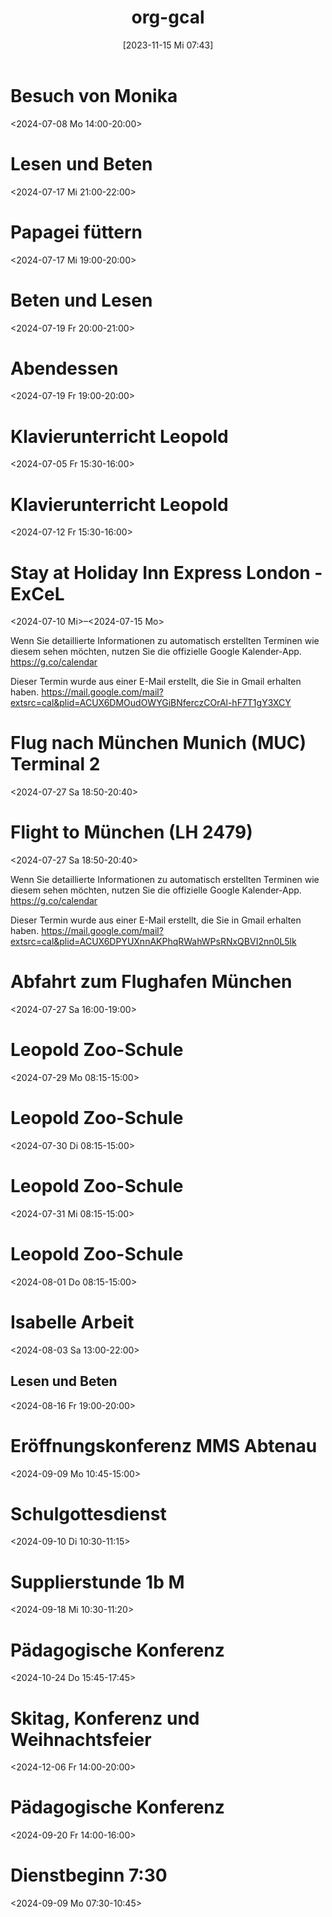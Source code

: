 #+title:      org-gcal
#+date:       [2023-11-15 Mi 07:43]
#+filetags:   :Project:
#+identifier: 20231115T074319
#+CATEGORY: org-gcal


* Besuch von Monika
:PROPERTIES:
:calendar-id: matthiasfuchs01@gmail.com
:org-gcal-managed: org
:ETag:     "3442233283044000"
:entry-id: l68ntct50nm23l0pm2itnj4utk/matthiasfuchs01@gmail.com
:END:
:org-gcal:
<2024-07-08 Mo 14:00-20:00>
:END:

* Lesen und Beten
:PROPERTIES:
:calendar-id: matthiasfuchs01@gmail.com
:org-gcal-managed: org
:ETag:     "3442622489242000"
:entry-id: 1n7nnof6t7n69onlnfsvk1snto/matthiasfuchs01@gmail.com
:CUSTOM_ID: h:770cff4a-75bb-494a-823e-d87bec53d777
:END:
:org-gcal:
<2024-07-17 Mi 21:00-22:00>
:END:

* Papagei füttern
:PROPERTIES:
:calendar-id: matthiasfuchs01@gmail.com
:org-gcal-managed: org
:ETag:     "3442475979422000"
:entry-id: 2uroee99djrutkash9cl77thbk/matthiasfuchs01@gmail.com
:END:
:org-gcal:
<2024-07-17 Mi 19:00-20:00>
:END:

* Beten und Lesen
:PROPERTIES:
:calendar-id: matthiasfuchs01@gmail.com
:org-gcal-managed: org
:ETag:     "3442769585596000"
:entry-id: jev52r8ca6jm72v1vk8mvdruh4/matthiasfuchs01@gmail.com
:END:
:org-gcal:
<2024-07-19 Fr 20:00-21:00>
:END:

* Abendessen
:PROPERTIES:
:calendar-id: matthiasfuchs01@gmail.com
:org-gcal-managed: org
:ETag:     "3442770565190000"
:entry-id: 4fm1h58euuvcickc3o65bk50m8/matthiasfuchs01@gmail.com
:END:
:org-gcal:
<2024-07-19 Fr 19:00-20:00>
:END:

* Klavierunterricht Leopold
:PROPERTIES:
:ETag:     "3432042407220000"
:calendar-id: matthiasfuchs01@gmail.com
:entry-id: 30aa01o19s7lr20mnh2dvnlq7p_20240705T133000Z/matthiasfuchs01@gmail.com
:org-gcal-managed: gcal
:END:
:org-gcal:
<2024-07-05 Fr 15:30-16:00>
:END:

* Klavierunterricht Leopold
:PROPERTIES:
:ETag:     "3432042407220000"
:calendar-id: matthiasfuchs01@gmail.com
:entry-id: 30aa01o19s7lr20mnh2dvnlq7p_20240712T133000Z/matthiasfuchs01@gmail.com
:org-gcal-managed: gcal
:END:
:org-gcal:
<2024-07-12 Fr 15:30-16:00>
:END:


* Stay at Holiday Inn Express London - ExCeL
:PROPERTIES:
:ETag:     "3434367608300000"
:LOCATION: 1018 Dockside Road, London United Kingdom E16 2FQ
:ROAM_REFS: https://mail.google.com/mail?extsrc=cal&plid=ACUX6DMOudOWYGiBNferczCOrAl-hF7T1gY3XCY
:TRANSPARENCY: transparent
:calendar-id: matthiasfuchs01@gmail.com
:entry-id: rmdsp1s5s0b7ag6i0lq2noitf4/matthiasfuchs01@gmail.com
:org-gcal-managed: gcal
:END:
:org-gcal:
<2024-07-10 Mi>--<2024-07-15 Mo>

Wenn Sie detaillierte Informationen zu automatisch erstellten Terminen wie diesem sehen möchten, nutzen Sie die offizielle Google Kalender-App. https://g.co/calendar

Dieser Termin wurde aus einer E-Mail erstellt, die Sie in Gmail erhalten haben. https://mail.google.com/mail?extsrc=cal&plid=ACUX6DMOudOWYGiBNferczCOrAl-hF7T1gY3XCY
:END:


* Flug nach München Munich (MUC) Terminal 2
:PROPERTIES:
:ETag:     "3443131113162000"
:LOCATION: Von London London Heathrow (LHR) Terminal 2
:calendar-id: matthiasfuchs01@gmail.com
:entry-id: 75j3aor168qm6b9ic4pjcb9kccq3ebb2c8s32b9o6li36e3669j32dpj6s/matthiasfuchs01@gmail.com
:org-gcal-managed: gcal
:END:
:org-gcal:
<2024-07-27 Sa 18:50-20:40>
:END:

* Flight to München (LH 2479)
:PROPERTIES:
:ETag:     "3441374493091000"
:LOCATION: London LHR
:ROAM_REFS: https://mail.google.com/mail?extsrc=cal&plid=ACUX6DPYUXnnAKPhqRWahWPsRNxQBVI2nn0L5lk
:TRANSPARENCY: transparent
:calendar-id: matthiasfuchs01@gmail.com
:entry-id: 9najev0r3u5csf0relb3ighsk4/matthiasfuchs01@gmail.com
:org-gcal-managed: gcal
:CUSTOM_ID: h:baf58024-1bb9-44d6-84f4-06fa86284ce5
:END:
:org-gcal:
<2024-07-27 Sa 18:50-20:40>

Wenn Sie detaillierte Informationen zu automatisch erstellten Terminen wie diesem sehen möchten, nutzen Sie die offizielle Google Kalender-App. https://g.co/calendar

Dieser Termin wurde aus einer E-Mail erstellt, die Sie in Gmail erhalten haben. https://mail.google.com/mail?extsrc=cal&plid=ACUX6DPYUXnnAKPhqRWahWPsRNxQBVI2nn0L5lk
:END:

* Abfahrt zum Flughafen München
:PROPERTIES:
:calendar-id: matthiasfuchs01@gmail.com
:org-gcal-managed: org
:ETag:     "3443703872918000"
:entry-id: 4viif1o402ohnvoomdnaku2d9k/matthiasfuchs01@gmail.com
:END:
:org-gcal:
<2024-07-27 Sa 16:00-19:00>
:END:


* Leopold Zoo-Schule
:PROPERTIES:
:ETag:     "3444661825522000"
:calendar-id: matthiasfuchs01@gmail.com
:entry-id: 5v54i8pm4s4cabvta0ivf78mv7_20240729T061500Z/matthiasfuchs01@gmail.com
:org-gcal-managed: gcal
:END:
:org-gcal:
<2024-07-29 Mo 08:15-15:00>
:END:

* Leopold Zoo-Schule
:PROPERTIES:
:ETag:     "3444661825522000"
:calendar-id: matthiasfuchs01@gmail.com
:entry-id: 5v54i8pm4s4cabvta0ivf78mv7_20240730T061500Z/matthiasfuchs01@gmail.com
:org-gcal-managed: gcal
:END:
:org-gcal:
<2024-07-30 Di 08:15-15:00>
:END:

* Leopold Zoo-Schule
:PROPERTIES:
:ETag:     "3444661825522000"
:calendar-id: matthiasfuchs01@gmail.com
:entry-id: 5v54i8pm4s4cabvta0ivf78mv7_20240731T061500Z/matthiasfuchs01@gmail.com
:org-gcal-managed: gcal
:END:
:org-gcal:
<2024-07-31 Mi 08:15-15:00>
:END:

* Leopold Zoo-Schule
:PROPERTIES:
:ETag:     "3444661825522000"
:calendar-id: matthiasfuchs01@gmail.com
:entry-id: 5v54i8pm4s4cabvta0ivf78mv7_20240801T061500Z/matthiasfuchs01@gmail.com
:org-gcal-managed: gcal
:END:
:org-gcal:
<2024-08-01 Do 08:15-15:00>
:END:

* Isabelle Arbeit
:PROPERTIES:
:calendar-id: matthiasfuchs01@gmail.com
:org-gcal-managed: org
:ETag:     "3450355915572000"
:entry-id: oat0dmp9205jod7i4974hc7kho/matthiasfuchs01@gmail.com
:END:
:org-gcal:
<2024-08-03 Sa 13:00-22:00>
:END:

** Lesen und Beten
:PROPERTIES:
:calendar-id: matthiasfuchs01@gmail.com
:org-gcal-managed: org
:ETag:     "3447652037030000"
:entry-id: tk98sct7rsm4gslar45tmrktks/matthiasfuchs01@gmail.com
:END:
:org-gcal:
<2024-08-16 Fr 19:00-20:00>
:END:

* Eröffnungskonferenz MMS Abtenau
:PROPERTIES:
:calendar-id: matthiasfuchs01@gmail.com
:org-gcal-managed: org
:ETag:     "3451650470198000"
:entry-id: 2i5os25q8v7s7p66j45a3u9bs8/matthiasfuchs01@gmail.com
:END:
:org-gcal:
<2024-09-09 Mo 10:45-15:00>
:END:

* Schulgottesdienst
:PROPERTIES:
:calendar-id: matthiasfuchs01@gmail.com
:org-gcal-managed: org
:ETag:     "3451959158412000"
:entry-id: qksmdg1un9539tr1vojg22e0dg/matthiasfuchs01@gmail.com
:END:
:org-gcal:
<2024-09-10 Di 10:30-11:15>
:END:

* Supplierstunde 1b M
:PROPERTIES:
:calendar-id: matthiasfuchs01@gmail.com
:org-gcal-managed: org
:ETag:     "3453281569474000"
:entry-id: 30enqj9aim41e61qs99n051oso/matthiasfuchs01@gmail.com
:CUSTOM_ID: h:82571708-29c3-4fef-8e32-b86ca141aee2
:END:
:org-gcal:
<2024-09-18 Mi 10:30-11:20>
:END:

* Pädagogische Konferenz
:PROPERTIES:
:calendar-id: matthiasfuchs01@gmail.com
:org-gcal-managed: org
:ETag:     "3453282664968000"
:entry-id: f5eq132jb7ouhqa7ad0ks6f6ps/matthiasfuchs01@gmail.com
:CUSTOM_ID: h:7f0a043a-e653-4b93-ba7d-c3e3775887f6
:END:
:org-gcal:
<2024-10-24 Do 15:45-17:45>
:END:

* Skitag, Konferenz und Weihnachtsfeier
:PROPERTIES:
:calendar-id: matthiasfuchs01@gmail.com
:org-gcal-managed: org
:ETag:     "3453282964686000"
:entry-id: qgvqbesgr54qevomi56jhpe328/matthiasfuchs01@gmail.com
:END:
:org-gcal:
<2024-12-06 Fr 14:00-20:00>
:END:

* Pädagogische Konferenz
:PROPERTIES:
:calendar-id: matthiasfuchs01@gmail.com
:org-gcal-managed: org
:ETag:     "3453282449294000"
:entry-id: 07hdu6v5fjuk9tktsqbdj47igo/matthiasfuchs01@gmail.com
:END:
:org-gcal:
<2024-09-20 Fr 14:00-16:00>
:END:

* Dienstbeginn 7:30
:PROPERTIES:
:calendar-id: matthiasfuchs01@gmail.com
:org-gcal-managed: org
:ETag:     "3451651927816000"
:entry-id: h8rm756ileadiqbmusurb2j024/matthiasfuchs01@gmail.com
:END:
:org-gcal:
<2024-09-09 Mo 07:30-10:45>
:END:

